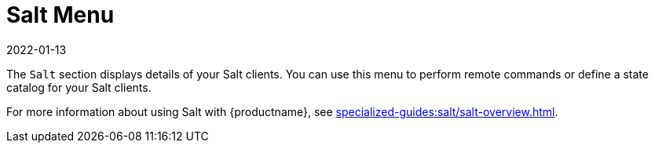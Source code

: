 [[ref-salt-menu]]
= Salt Menu
:description: The Salt Menu provides details of your Salt clients and enables you to perform remote commands or define a state catalog.
:revdate: 2022-01-13
:page-revdate: {revdate}

The [guimenu]``Salt`` section displays details of your Salt clients.
You can use this menu to perform remote commands or define a state catalog for your Salt clients.

For more information about using Salt with {productname}, see xref:specialized-guides:salt/salt-overview.adoc[].